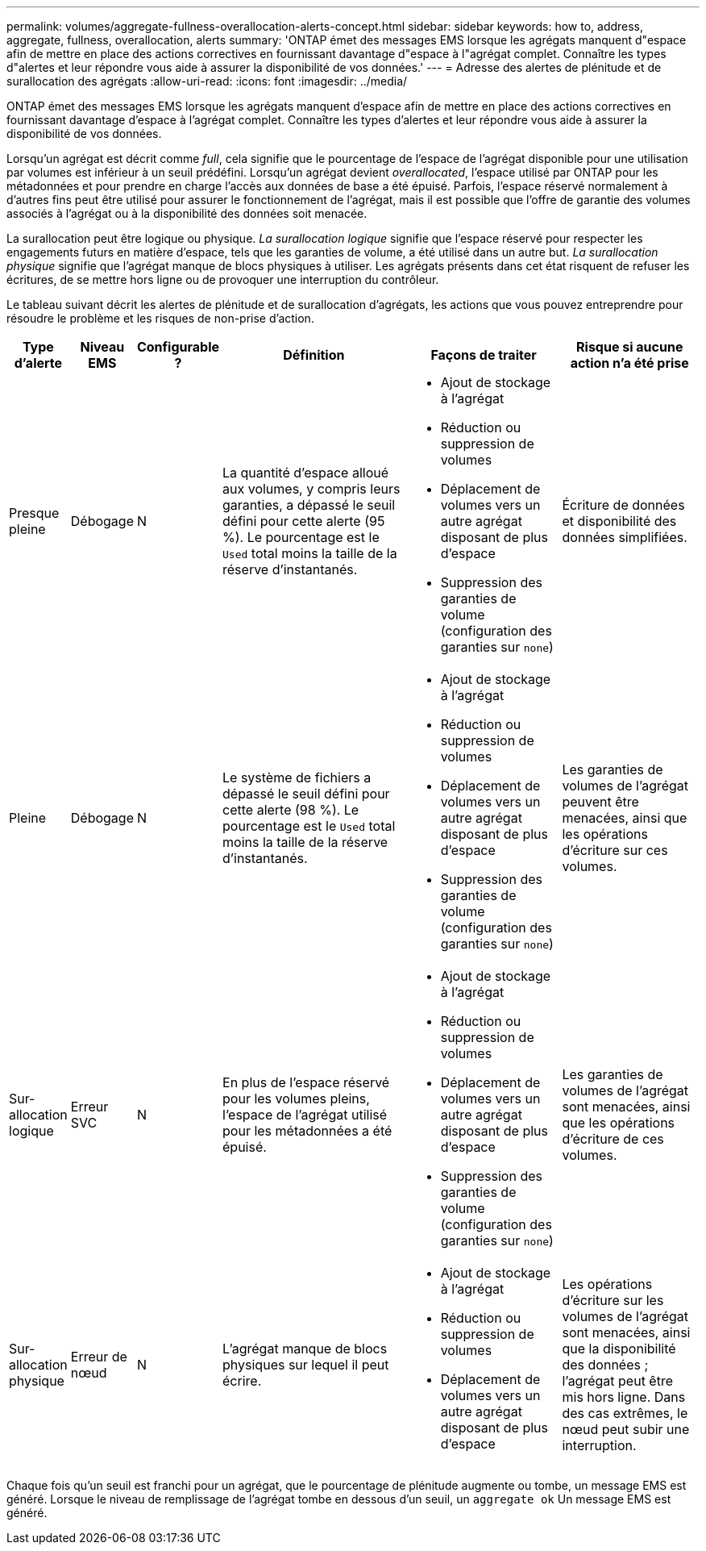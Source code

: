 ---
permalink: volumes/aggregate-fullness-overallocation-alerts-concept.html 
sidebar: sidebar 
keywords: how to, address, aggregate, fullness, overallocation, alerts 
summary: 'ONTAP émet des messages EMS lorsque les agrégats manquent d"espace afin de mettre en place des actions correctives en fournissant davantage d"espace à l"agrégat complet. Connaître les types d"alertes et leur répondre vous aide à assurer la disponibilité de vos données.' 
---
= Adresse des alertes de plénitude et de surallocation des agrégats
:allow-uri-read: 
:icons: font
:imagesdir: ../media/


[role="lead"]
ONTAP émet des messages EMS lorsque les agrégats manquent d'espace afin de mettre en place des actions correctives en fournissant davantage d'espace à l'agrégat complet. Connaître les types d'alertes et leur répondre vous aide à assurer la disponibilité de vos données.

Lorsqu'un agrégat est décrit comme _full_, cela signifie que le pourcentage de l'espace de l'agrégat disponible pour une utilisation par volumes est inférieur à un seuil prédéfini. Lorsqu'un agrégat devient _overallocated_, l'espace utilisé par ONTAP pour les métadonnées et pour prendre en charge l'accès aux données de base a été épuisé. Parfois, l'espace réservé normalement à d'autres fins peut être utilisé pour assurer le fonctionnement de l'agrégat, mais il est possible que l'offre de garantie des volumes associés à l'agrégat ou à la disponibilité des données soit menacée.

La surallocation peut être logique ou physique. _La surallocation logique_ signifie que l'espace réservé pour respecter les engagements futurs en matière d'espace, tels que les garanties de volume, a été utilisé dans un autre but. _La surallocation physique_ signifie que l'agrégat manque de blocs physiques à utiliser. Les agrégats présents dans cet état risquent de refuser les écritures, de se mettre hors ligne ou de provoquer une interruption du contrôleur.

Le tableau suivant décrit les alertes de plénitude et de surallocation d'agrégats, les actions que vous pouvez entreprendre pour résoudre le problème et les risques de non-prise d'action.

[cols="5%,5%,5%,35%,25%,25%"]
|===
| Type d'alerte | Niveau EMS | Configurable ? | Définition | Façons de traiter | Risque si aucune action n'a été prise 


 a| 
Presque pleine
 a| 
Débogage
 a| 
N
 a| 
La quantité d'espace alloué aux volumes, y compris leurs garanties, a dépassé le seuil défini pour cette alerte (95 %). Le pourcentage est le `Used` total moins la taille de la réserve d'instantanés.
 a| 
* Ajout de stockage à l'agrégat
* Réduction ou suppression de volumes
* Déplacement de volumes vers un autre agrégat disposant de plus d'espace
* Suppression des garanties de volume (configuration des garanties sur `none`)

 a| 
Écriture de données et disponibilité des données simplifiées.



 a| 
Pleine
 a| 
Débogage
 a| 
N
 a| 
Le système de fichiers a dépassé le seuil défini pour cette alerte (98 %). Le pourcentage est le `Used` total moins la taille de la réserve d'instantanés.
 a| 
* Ajout de stockage à l'agrégat
* Réduction ou suppression de volumes
* Déplacement de volumes vers un autre agrégat disposant de plus d'espace
* Suppression des garanties de volume (configuration des garanties sur `none`)

 a| 
Les garanties de volumes de l'agrégat peuvent être menacées, ainsi que les opérations d'écriture sur ces volumes.



 a| 
Sur-allocation logique
 a| 
Erreur SVC
 a| 
N
 a| 
En plus de l'espace réservé pour les volumes pleins, l'espace de l'agrégat utilisé pour les métadonnées a été épuisé.
 a| 
* Ajout de stockage à l'agrégat
* Réduction ou suppression de volumes
* Déplacement de volumes vers un autre agrégat disposant de plus d'espace
* Suppression des garanties de volume (configuration des garanties sur `none`)

 a| 
Les garanties de volumes de l'agrégat sont menacées, ainsi que les opérations d'écriture de ces volumes.



 a| 
Sur-allocation physique
 a| 
Erreur de nœud
 a| 
N
 a| 
L'agrégat manque de blocs physiques sur lequel il peut écrire.
 a| 
* Ajout de stockage à l'agrégat
* Réduction ou suppression de volumes
* Déplacement de volumes vers un autre agrégat disposant de plus d'espace

 a| 
Les opérations d'écriture sur les volumes de l'agrégat sont menacées, ainsi que la disponibilité des données ; l'agrégat peut être mis hors ligne. Dans des cas extrêmes, le nœud peut subir une interruption.

|===
Chaque fois qu'un seuil est franchi pour un agrégat, que le pourcentage de plénitude augmente ou tombe, un message EMS est généré. Lorsque le niveau de remplissage de l'agrégat tombe en dessous d'un seuil, un `aggregate ok` Un message EMS est généré.
